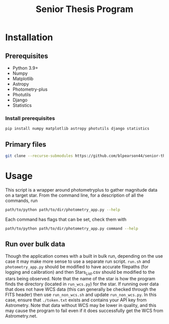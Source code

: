 #+title: Senior Thesis Program
#+filetags: PROJECT physics thesis
* Installation
** Prerequisites
- Python 3.9+
- Numpy
- Matplotlib
- Astropy
- Photometry-plus
- Photutils
- Django
- Statistics
*** Install prerequisites
#+begin_src bash
pip install numpy matplotlib astropy photutils django statistics
#+end_src
** Primary files
#+begin_src bash
git clone --recurse-submodules https://github.com/blpearson44/senior-thesis.git
#+end_src
* Usage
This script is a wrapper around photometryplus to gather magnitude data on a target star. From the command line, for a description of all the commands, run
#+begin_src bash
path/to/python path/to/dir/photometry_app.py --help
#+end_src
Each command has flags that can be set, check them with
#+begin_src bash
path/to/python path/to/dir/photometry_app.py command --help
#+end_src
** Run over bulk data
Though the application comes with a built in bulk run, depending on the use case it may make more sense to use a separate run script.
~run.sh~ and ~photometry_app.py~ should be modified to have accurate filepaths (for logging and calibration) and then Stars_List.csv should be modified to the stars being observed. Note that the name of the star is how the program finds the directory (located in ~run_wcs.py~) for the star.
If running over data that does not have WCS data (this can generally be checked through the FITS header) then use ~run_non_wcs.sh~ and update ~run_non_wcs.py~. In this case, ensure that ~./token.txt~ exists and contains your API key from Astrometry. Note that data without WCS may be lower in quality, and this may cause the program to fail even if it does successfully get the WCS from Astrometry.net.
